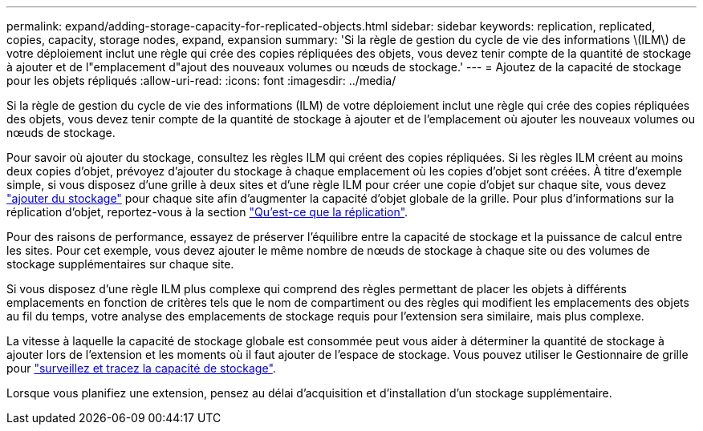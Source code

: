 ---
permalink: expand/adding-storage-capacity-for-replicated-objects.html 
sidebar: sidebar 
keywords: replication, replicated, copies, capacity, storage nodes, expand, expansion 
summary: 'Si la règle de gestion du cycle de vie des informations \(ILM\) de votre déploiement inclut une règle qui crée des copies répliquées des objets, vous devez tenir compte de la quantité de stockage à ajouter et de l"emplacement d"ajout des nouveaux volumes ou nœuds de stockage.' 
---
= Ajoutez de la capacité de stockage pour les objets répliqués
:allow-uri-read: 
:icons: font
:imagesdir: ../media/


[role="lead"]
Si la règle de gestion du cycle de vie des informations (ILM) de votre déploiement inclut une règle qui crée des copies répliquées des objets, vous devez tenir compte de la quantité de stockage à ajouter et de l'emplacement où ajouter les nouveaux volumes ou nœuds de stockage.

Pour savoir où ajouter du stockage, consultez les règles ILM qui créent des copies répliquées. Si les règles ILM créent au moins deux copies d'objet, prévoyez d'ajouter du stockage à chaque emplacement où les copies d'objet sont créées. À titre d'exemple simple, si vous disposez d'une grille à deux sites et d'une règle ILM pour créer une copie d'objet sur chaque site, vous devez link:../expand/adding-storage-volumes-to-storage-nodes.html["ajouter du stockage"] pour chaque site afin d'augmenter la capacité d'objet globale de la grille. Pour plus d'informations sur la réplication d'objet, reportez-vous à la section link:../ilm/what-replication-is.html["Qu'est-ce que la réplication"].

Pour des raisons de performance, essayez de préserver l'équilibre entre la capacité de stockage et la puissance de calcul entre les sites. Pour cet exemple, vous devez ajouter le même nombre de nœuds de stockage à chaque site ou des volumes de stockage supplémentaires sur chaque site.

Si vous disposez d'une règle ILM plus complexe qui comprend des règles permettant de placer les objets à différents emplacements en fonction de critères tels que le nom de compartiment ou des règles qui modifient les emplacements des objets au fil du temps, votre analyse des emplacements de stockage requis pour l'extension sera similaire, mais plus complexe.

La vitesse à laquelle la capacité de stockage globale est consommée peut vous aider à déterminer la quantité de stockage à ajouter lors de l'extension et les moments où il faut ajouter de l'espace de stockage. Vous pouvez utiliser le Gestionnaire de grille pour link:../monitor/monitoring-storage-capacity.html["surveillez et tracez la capacité de stockage"].

Lorsque vous planifiez une extension, pensez au délai d'acquisition et d'installation d'un stockage supplémentaire.

